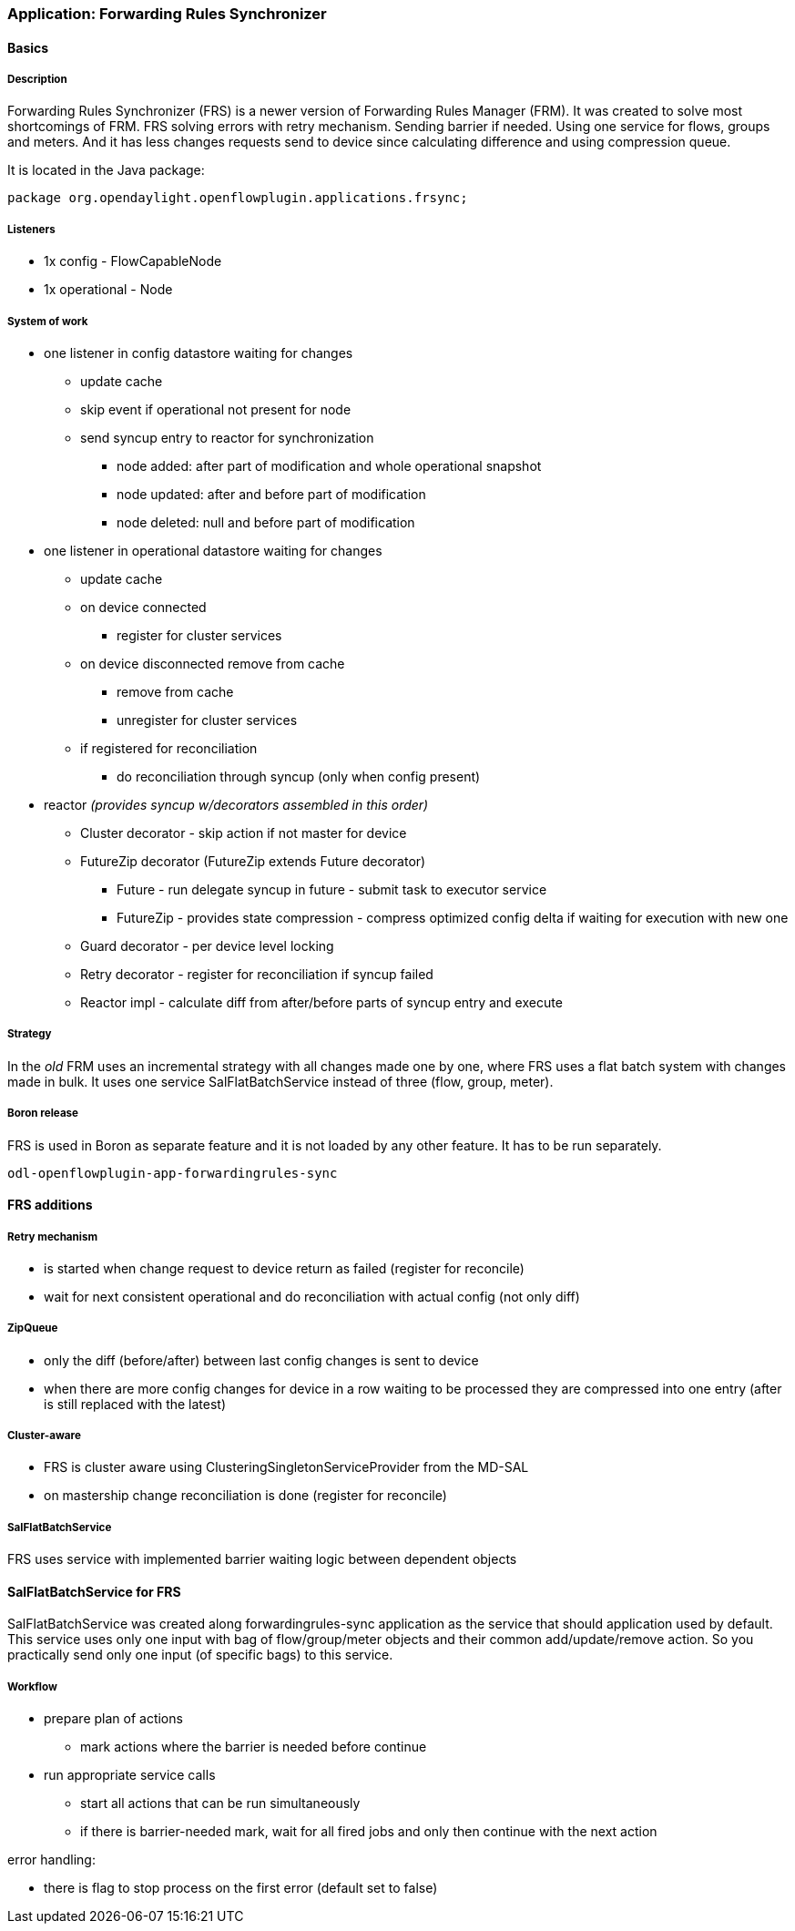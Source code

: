 === Application: Forwarding Rules Synchronizer

==== Basics

===== Description

Forwarding Rules Synchronizer (FRS) is a newer version of Forwarding Rules Manager (FRM). It was created to solve most shortcomings of FRM. FRS solving errors with retry mechanism. Sending barrier if needed. Using one service for flows, groups and meters. And it has less changes requests send to device since calculating difference and using compression queue.

It is located in the Java package:

[source, java]
----
package org.opendaylight.openflowplugin.applications.frsync; 
----

===== Listeners

* 1x config - FlowCapableNode
* 1x operational - Node

===== System of work

* one listener in config datastore waiting for changes

** update cache
** skip event if operational not present for node
** send syncup entry to reactor for synchronization
*** node added: after part of modification and whole operational snapshot
*** node updated: after and before part of modification
*** node deleted: null and before part of modification


* one listener in operational datastore waiting for changes

** update cache
** on device connected
*** register for cluster services
** on device disconnected remove from cache
*** remove from cache
*** unregister for cluster services
** if registered for reconciliation
*** do reconciliation through syncup (only when config present)


* reactor
_(provides syncup w/decorators assembled in this order)_

** Cluster decorator - skip action if not master for device
** FutureZip decorator (FutureZip extends Future decorator)
*** Future - run delegate syncup in future - submit task to executor service
*** FutureZip - provides state compression - compress optimized config delta if waiting for execution with new one
** Guard decorator - per device level locking
** Retry decorator - register for reconciliation if syncup failed
** Reactor impl - calculate diff from after/before parts of syncup entry and execute

===== Strategy

In the _old_ FRM uses an incremental strategy with all changes made one by one, where FRS uses a flat batch system with changes made in bulk. It uses one service SalFlatBatchService instead of three (flow, group, meter).

===== Boron release

FRS is used in Boron as separate feature and it is not loaded by any other feature. It has to be run separately. 

    odl-openflowplugin-app-forwardingrules-sync
    
==== FRS additions

===== Retry mechanism

* is started when change request to device return as failed (register for reconcile) 
* wait for next consistent operational and do reconciliation with actual config (not only diff)

===== ZipQueue

* only the diff (before/after) between last config changes is sent to device
* when there are more config changes for device in a row waiting to be processed they are compressed into one entry (after is still replaced with the latest)

===== Cluster-aware

* FRS is cluster aware using ClusteringSingletonServiceProvider from the MD-SAL 
* on mastership change reconciliation is done (register for reconcile)

===== SalFlatBatchService

FRS uses service with implemented barrier waiting logic between dependent objects

==== SalFlatBatchService for FRS

SalFlatBatchService was created along forwardingrules-sync application as the service that should application used by default. This service uses only one input with bag of flow/group/meter objects and their common add/update/remove action. So you practically send only one input (of specific bags) to this service.

===== Workflow

* prepare plan of actions
** mark actions where the barrier is needed before continue
* run appropriate service calls
** start all actions that can be run simultaneously
** if there is barrier-needed mark, wait for all fired jobs and only then continue with the next action

error handling:

* there is flag to stop process on the first error (default set to false)
